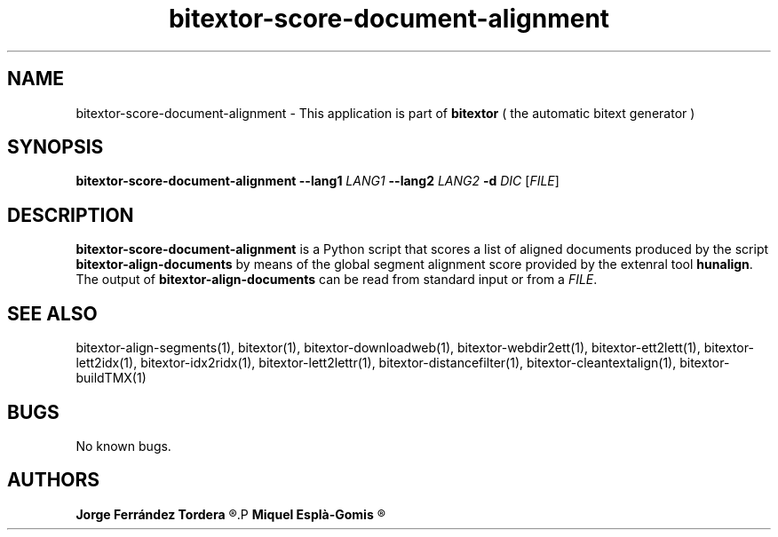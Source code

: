 .\" Manpage for bitextor-score-document-alignment.
.\" Contact jferrandez@prompsit.com or mespla@dlsi.ua.es to correct errors or typos.
.TH bitextor-score-document-alignment 1 "29 Sep 2013" "bitextor v4.0" "bitextor man pages"
.SH NAME
bitextor-score-document-alignment \- This application is part of
.B bitextor
( the automatic bitext generator )

.SH SYNOPSIS
.B bitextor-score-document-alignment
.B \-\-lang1
.I LANG1
.B \-\-lang2
.I LANG2
.B \-d
.I DIC
.RI [ FILE ]

.SH DESCRIPTION
.B bitextor-score-document-alignment
is a Python script that scores a list of aligned documents produced
by the script 
.B bitextor-align-documents
by means of the global segment alignment score provided by the
extenral tool 
.BR hunalign .
The output of
.B bitextor-align-documents
can be read from standard input or from a
.IR FILE .

.SH SEE ALSO
bitextor-align-segments(1), bitextor(1), bitextor-downloadweb(1), bitextor-webdir2ett(1), bitextor-ett2lett(1),
bitextor-lett2idx(1), bitextor-idx2ridx(1), bitextor-lett2lettr(1),
bitextor-distancefilter(1), bitextor-cleantextalign(1), bitextor-buildTMX(1)

.SH BUGS
No known bugs.

.SH AUTHORS
.PD 0
.B Jorge Ferrández Tordera
.R <jferrandez@prompsit.com>
.P
.B Miquel Esplà-Gomis
.R <mespla@dlsi.ua.es>
